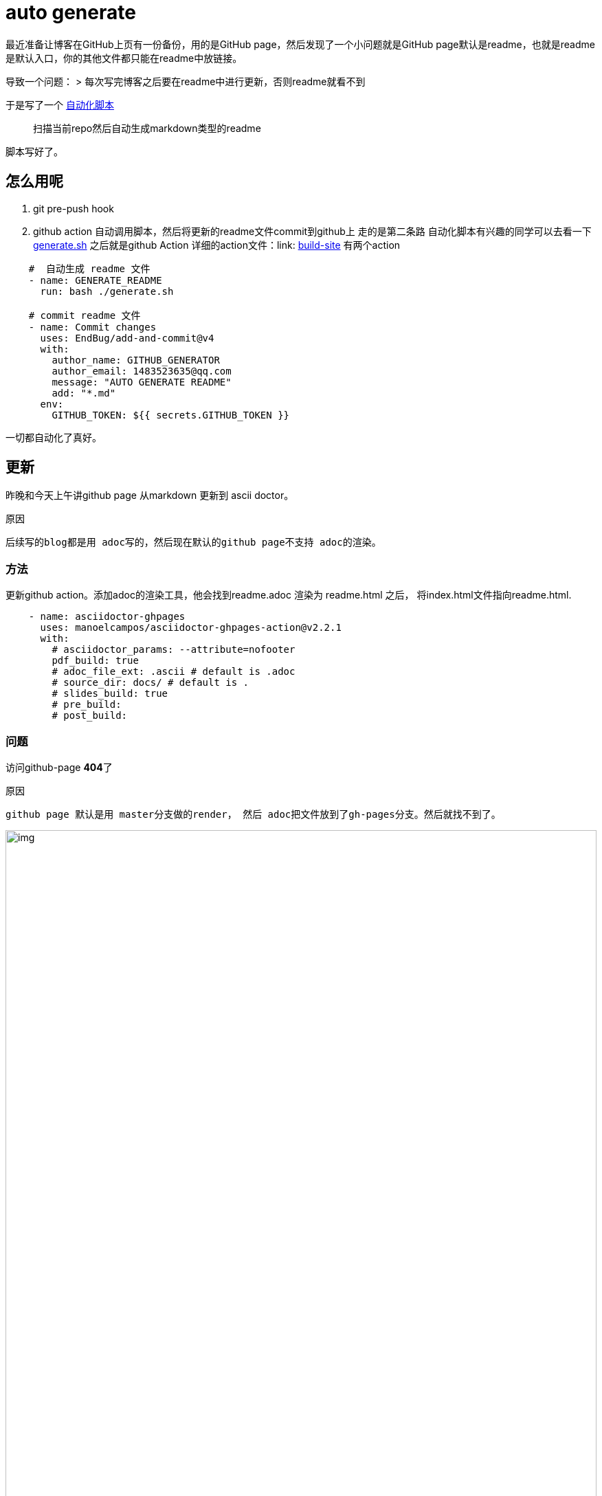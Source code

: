 = auto generate

最近准备让博客在GitHub上页有一份备份，用的是GitHub page，然后发现了一个小问题就是GitHub page默认是readme，也就是readme是默认入口，你的其他文件都只能在readme中放链接。

导致一个问题：
> 每次写完博客之后要在readme中进行更新，否则readme就看不到

于是写了一个 link:https://github.com/1483523635/blogs/blob/master/generate.sh[自动化脚本]

> 扫描当前repo然后自动生成markdown类型的readme

脚本写好了。

## 怎么用呢

. git pre-push hook
. github action 自动调用脚本，然后将更新的readme文件commit到github上
走的是第二条路
自动化脚本有兴趣的同学可以去看一下link:https://github.com/1483523635/blogs/blob/master/generate.sh[generate.sh]
之后就是github Action
详细的action文件：link: https://github.com/1483523635/blogs/blob/master/.github/workflows/build.site.yml[build-site]
有两个action

[source, yaml]
----
    #  自动生成 readme 文件
    - name: GENERATE_README
      run: bash ./generate.sh

    # commit readme 文件
    - name: Commit changes
      uses: EndBug/add-and-commit@v4
      with:
        author_name: GITHUB_GENERATOR
        author_email: 1483523635@qq.com
        message: "AUTO GENERATE README"
        add: "*.md"
      env:
        GITHUB_TOKEN: ${{ secrets.GITHUB_TOKEN }}
----

一切都自动化了真好。

== 更新



昨晚和今天上午讲github page 从markdown 更新到 ascii doctor。

[quote]
.原因
----
后续写的blog都是用 adoc写的，然后现在默认的github page不支持 adoc的渲染。
----

=== 方法
更新github action。添加adoc的渲染工具，他会找到readme.adoc 渲染为 readme.html 之后， 将index.html文件指向readme.html.
[source,yaml]
----
    - name: asciidoctor-ghpages
      uses: manoelcampos/asciidoctor-ghpages-action@v2.2.1
      with:
        # asciidoctor_params: --attribute=nofooter
        pdf_build: true
        # adoc_file_ext: .ascii # default is .adoc
        # source_dir: docs/ # default is .
        # slides_build: true
        # pre_build:
        # post_build:
----

=== 问题
访问github-page **404**了

[quote]
.原因
----
github page 默认是用 master分支做的render， 然后 adoc把文件放到了gh-pages分支。然后就找不到了。
----


.解决方法
image::./images/img.png[width=100%]

开了两年的issue终于可以关了。！！！！
